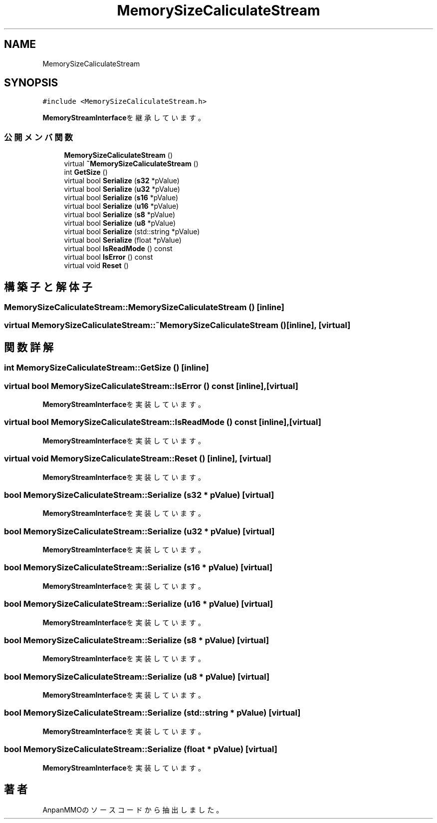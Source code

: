 .TH "MemorySizeCaliculateStream" 3 "2018年12月20日(木)" "AnpanMMO" \" -*- nroff -*-
.ad l
.nh
.SH NAME
MemorySizeCaliculateStream
.SH SYNOPSIS
.br
.PP
.PP
\fC#include <MemorySizeCaliculateStream\&.h>\fP
.PP
\fBMemoryStreamInterface\fPを継承しています。
.SS "公開メンバ関数"

.in +1c
.ti -1c
.RI "\fBMemorySizeCaliculateStream\fP ()"
.br
.ti -1c
.RI "virtual \fB~MemorySizeCaliculateStream\fP ()"
.br
.ti -1c
.RI "int \fBGetSize\fP ()"
.br
.ti -1c
.RI "virtual bool \fBSerialize\fP (\fBs32\fP *pValue)"
.br
.ti -1c
.RI "virtual bool \fBSerialize\fP (\fBu32\fP *pValue)"
.br
.ti -1c
.RI "virtual bool \fBSerialize\fP (\fBs16\fP *pValue)"
.br
.ti -1c
.RI "virtual bool \fBSerialize\fP (\fBu16\fP *pValue)"
.br
.ti -1c
.RI "virtual bool \fBSerialize\fP (\fBs8\fP *pValue)"
.br
.ti -1c
.RI "virtual bool \fBSerialize\fP (\fBu8\fP *pValue)"
.br
.ti -1c
.RI "virtual bool \fBSerialize\fP (std::string *pValue)"
.br
.ti -1c
.RI "virtual bool \fBSerialize\fP (float *pValue)"
.br
.ti -1c
.RI "virtual bool \fBIsReadMode\fP () const"
.br
.ti -1c
.RI "virtual bool \fBIsError\fP () const"
.br
.ti -1c
.RI "virtual void \fBReset\fP ()"
.br
.in -1c
.SH "構築子と解体子"
.PP 
.SS "MemorySizeCaliculateStream::MemorySizeCaliculateStream ()\fC [inline]\fP"

.SS "virtual MemorySizeCaliculateStream::~MemorySizeCaliculateStream ()\fC [inline]\fP, \fC [virtual]\fP"

.SH "関数詳解"
.PP 
.SS "int MemorySizeCaliculateStream::GetSize ()\fC [inline]\fP"

.SS "virtual bool MemorySizeCaliculateStream::IsError () const\fC [inline]\fP, \fC [virtual]\fP"

.PP
\fBMemoryStreamInterface\fPを実装しています。
.SS "virtual bool MemorySizeCaliculateStream::IsReadMode () const\fC [inline]\fP, \fC [virtual]\fP"

.PP
\fBMemoryStreamInterface\fPを実装しています。
.SS "virtual void MemorySizeCaliculateStream::Reset ()\fC [inline]\fP, \fC [virtual]\fP"

.PP
\fBMemoryStreamInterface\fPを実装しています。
.SS "bool MemorySizeCaliculateStream::Serialize (\fBs32\fP * pValue)\fC [virtual]\fP"

.PP
\fBMemoryStreamInterface\fPを実装しています。
.SS "bool MemorySizeCaliculateStream::Serialize (\fBu32\fP * pValue)\fC [virtual]\fP"

.PP
\fBMemoryStreamInterface\fPを実装しています。
.SS "bool MemorySizeCaliculateStream::Serialize (\fBs16\fP * pValue)\fC [virtual]\fP"

.PP
\fBMemoryStreamInterface\fPを実装しています。
.SS "bool MemorySizeCaliculateStream::Serialize (\fBu16\fP * pValue)\fC [virtual]\fP"

.PP
\fBMemoryStreamInterface\fPを実装しています。
.SS "bool MemorySizeCaliculateStream::Serialize (\fBs8\fP * pValue)\fC [virtual]\fP"

.PP
\fBMemoryStreamInterface\fPを実装しています。
.SS "bool MemorySizeCaliculateStream::Serialize (\fBu8\fP * pValue)\fC [virtual]\fP"

.PP
\fBMemoryStreamInterface\fPを実装しています。
.SS "bool MemorySizeCaliculateStream::Serialize (std::string * pValue)\fC [virtual]\fP"

.PP
\fBMemoryStreamInterface\fPを実装しています。
.SS "bool MemorySizeCaliculateStream::Serialize (float * pValue)\fC [virtual]\fP"

.PP
\fBMemoryStreamInterface\fPを実装しています。

.SH "著者"
.PP 
 AnpanMMOのソースコードから抽出しました。
